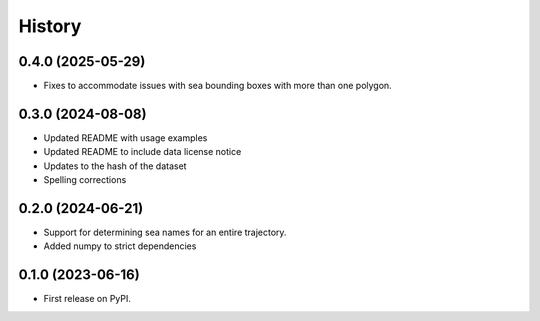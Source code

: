 =======
History
=======

0.4.0 (2025-05-29)
------------------
* Fixes to accommodate issues with sea bounding boxes with more than one
  polygon.

0.3.0 (2024-08-08)
------------------
* Updated README with usage examples
* Updated README to include data license notice
* Updates to the hash of the dataset
* Spelling corrections

0.2.0 (2024-06-21)
------------------

* Support for determining sea names for an entire trajectory.
* Added numpy to strict dependencies

0.1.0 (2023-06-16)
------------------

* First release on PyPI.
